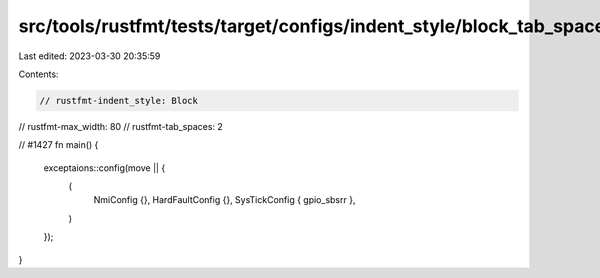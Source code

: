 src/tools/rustfmt/tests/target/configs/indent_style/block_tab_spaces_call.rs
============================================================================

Last edited: 2023-03-30 20:35:59

Contents:

.. code-block:: rs

    // rustfmt-indent_style: Block
// rustfmt-max_width: 80
// rustfmt-tab_spaces: 2

// #1427
fn main() {
  exceptaions::config(move || {
    (
      NmiConfig {},
      HardFaultConfig {},
      SysTickConfig { gpio_sbsrr },
    )
  });
}


